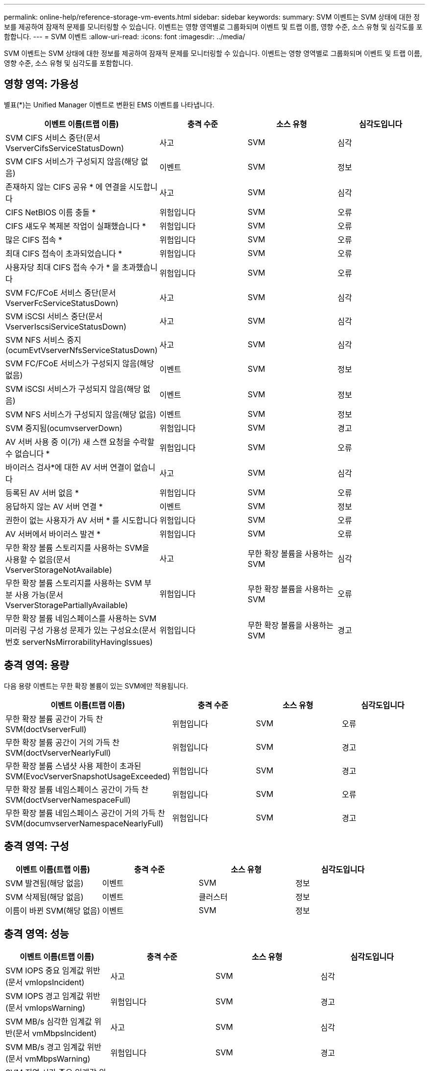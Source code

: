 ---
permalink: online-help/reference-storage-vm-events.html 
sidebar: sidebar 
keywords:  
summary: SVM 이벤트는 SVM 상태에 대한 정보를 제공하여 잠재적 문제를 모니터링할 수 있습니다. 이벤트는 영향 영역별로 그룹화되며 이벤트 및 트랩 이름, 영향 수준, 소스 유형 및 심각도를 포함합니다. 
---
= SVM 이벤트
:allow-uri-read: 
:icons: font
:imagesdir: ../media/


[role="lead"]
SVM 이벤트는 SVM 상태에 대한 정보를 제공하여 잠재적 문제를 모니터링할 수 있습니다. 이벤트는 영향 영역별로 그룹화되며 이벤트 및 트랩 이름, 영향 수준, 소스 유형 및 심각도를 포함합니다.



== 영향 영역: 가용성

별표(*)는 Unified Manager 이벤트로 변환된 EMS 이벤트를 나타냅니다.

[cols="1a,1a,1a,1a"]
|===
| 이벤트 이름(트랩 이름) | 충격 수준 | 소스 유형 | 심각도입니다 


 a| 
SVM CIFS 서비스 중단(문서 VserverCifsServiceStatusDown)
 a| 
사고
 a| 
SVM
 a| 
심각



 a| 
SVM CIFS 서비스가 구성되지 않음(해당 없음)
 a| 
이벤트
 a| 
SVM
 a| 
정보



 a| 
존재하지 않는 CIFS 공유 * 에 연결을 시도합니다
 a| 
사고
 a| 
SVM
 a| 
심각



 a| 
CIFS NetBIOS 이름 충돌 *
 a| 
위험입니다
 a| 
SVM
 a| 
오류



 a| 
CIFS 섀도우 복제본 작업이 실패했습니다 *
 a| 
위험입니다
 a| 
SVM
 a| 
오류



 a| 
많은 CIFS 접속 *
 a| 
위험입니다
 a| 
SVM
 a| 
오류



 a| 
최대 CIFS 접속이 초과되었습니다 *
 a| 
위험입니다
 a| 
SVM
 a| 
오류



 a| 
사용자당 최대 CIFS 접속 수가 * 을 초과했습니다
 a| 
위험입니다
 a| 
SVM
 a| 
오류



 a| 
SVM FC/FCoE 서비스 중단(문서 VserverFcServiceStatusDown)
 a| 
사고
 a| 
SVM
 a| 
심각



 a| 
SVM iSCSI 서비스 중단(문서 VserverIscsiServiceStatusDown)
 a| 
사고
 a| 
SVM
 a| 
심각



 a| 
SVM NFS 서비스 중지(ocumEvtVserverNfsServiceStatusDown)
 a| 
사고
 a| 
SVM
 a| 
심각



 a| 
SVM FC/FCoE 서비스가 구성되지 않음(해당 없음)
 a| 
이벤트
 a| 
SVM
 a| 
정보



 a| 
SVM iSCSI 서비스가 구성되지 않음(해당 없음)
 a| 
이벤트
 a| 
SVM
 a| 
정보



 a| 
SVM NFS 서비스가 구성되지 않음(해당 없음)
 a| 
이벤트
 a| 
SVM
 a| 
정보



 a| 
SVM 중지됨(ocumvserverDown)
 a| 
위험입니다
 a| 
SVM
 a| 
경고



 a| 
AV 서버 사용 중 이(가) 새 스캔 요청을 수락할 수 없습니다 *
 a| 
위험입니다
 a| 
SVM
 a| 
오류



 a| 
바이러스 검사*에 대한 AV 서버 연결이 없습니다
 a| 
사고
 a| 
SVM
 a| 
심각



 a| 
등록된 AV 서버 없음 *
 a| 
위험입니다
 a| 
SVM
 a| 
오류



 a| 
응답하지 않는 AV 서버 연결 *
 a| 
이벤트
 a| 
SVM
 a| 
정보



 a| 
권한이 없는 사용자가 AV 서버 * 를 시도합니다
 a| 
위험입니다
 a| 
SVM
 a| 
오류



 a| 
AV 서버에서 바이러스 발견 *
 a| 
위험입니다
 a| 
SVM
 a| 
오류



 a| 
무한 확장 볼륨 스토리지를 사용하는 SVM을 사용할 수 없음(문서 VserverStorageNotAvailable)
 a| 
사고
 a| 
무한 확장 볼륨을 사용하는 SVM
 a| 
심각



 a| 
무한 확장 볼륨 스토리지를 사용하는 SVM 부분 사용 가능(문서 VserverStoragePartiallyAvailable)
 a| 
위험입니다
 a| 
무한 확장 볼륨을 사용하는 SVM
 a| 
오류



 a| 
무한 확장 볼륨 네임스페이스를 사용하는 SVM 미러링 구성 가용성 문제가 있는 구성요소(문서 번호 serverNsMirrorabilityHavingIssues)
 a| 
위험입니다
 a| 
무한 확장 볼륨을 사용하는 SVM
 a| 
경고

|===


== 충격 영역: 용량

다음 용량 이벤트는 무한 확장 볼륨이 있는 SVM에만 적용됩니다.

[cols="1a,1a,1a,1a"]
|===
| 이벤트 이름(트랩 이름) | 충격 수준 | 소스 유형 | 심각도입니다 


 a| 
무한 확장 볼륨 공간이 가득 찬 SVM(doctVserverFull)
 a| 
위험입니다
 a| 
SVM
 a| 
오류



 a| 
무한 확장 볼륨 공간이 거의 가득 찬 SVM(doctVserverNearlyFull)
 a| 
위험입니다
 a| 
SVM
 a| 
경고



 a| 
무한 확장 볼륨 스냅샷 사용 제한이 초과된 SVM(EvocVserverSnapshotUsageExceeded)
 a| 
위험입니다
 a| 
SVM
 a| 
경고



 a| 
무한 확장 볼륨 네임스페이스 공간이 가득 찬 SVM(doctVserverNamespaceFull)
 a| 
위험입니다
 a| 
SVM
 a| 
오류



 a| 
무한 확장 볼륨 네임스페이스 공간이 거의 가득 찬 SVM(documvserverNamespaceNearlyFull)
 a| 
위험입니다
 a| 
SVM
 a| 
경고

|===


== 충격 영역: 구성

[cols="1a,1a,1a,1a"]
|===
| 이벤트 이름(트랩 이름) | 충격 수준 | 소스 유형 | 심각도입니다 


 a| 
SVM 발견됨(해당 없음)
 a| 
이벤트
 a| 
SVM
 a| 
정보



 a| 
SVM 삭제됨(해당 없음)
 a| 
이벤트
 a| 
클러스터
 a| 
정보



 a| 
이름이 바뀐 SVM(해당 없음)
 a| 
이벤트
 a| 
SVM
 a| 
정보

|===


== 충격 영역: 성능

[cols="1a,1a,1a,1a"]
|===
| 이벤트 이름(트랩 이름) | 충격 수준 | 소스 유형 | 심각도입니다 


 a| 
SVM IOPS 중요 임계값 위반(문서 vmIopsIncident)
 a| 
사고
 a| 
SVM
 a| 
심각



 a| 
SVM IOPS 경고 임계값 위반(문서 vmIopsWarning)
 a| 
위험입니다
 a| 
SVM
 a| 
경고



 a| 
SVM MB/s 심각한 임계값 위반(문서 vmMbpsIncident)
 a| 
사고
 a| 
SVM
 a| 
심각



 a| 
SVM MB/s 경고 임계값 위반(문서 vmMbpsWarning)
 a| 
위험입니다
 a| 
SVM
 a| 
경고



 a| 
SVM 지연 시간 중요 임계값 위반(문서 vmLatencyIncident)
 a| 
사고
 a| 
SVM
 a| 
심각



 a| 
SVM 지연 경고 임계값 위반(문서 SSmLatencyWarning)
 a| 
위험입니다
 a| 
SVM
 a| 
경고

|===


== 충격 영역: 보안

[cols="1a,1a,1a,1a"]
|===
| 이벤트 이름(트랩 이름) | 충격 수준 | 소스 유형 | 심각도입니다 


 a| 
감사 로그 비활성화(ocumVserverAuditLogDisabled)
 a| 
위험입니다
 a| 
SVM
 a| 
경고



 a| 
로그인 배너 비활성화됨(ocumVserverLoginBannerDisabled)
 a| 
위험입니다
 a| 
SVM
 a| 
경고



 a| 
SSH가 안전하지 않은 암호화(ocumVserverSSHInsecure)를 사용 중입니다.
 a| 
위험입니다
 a| 
SVM
 a| 
경고

|===